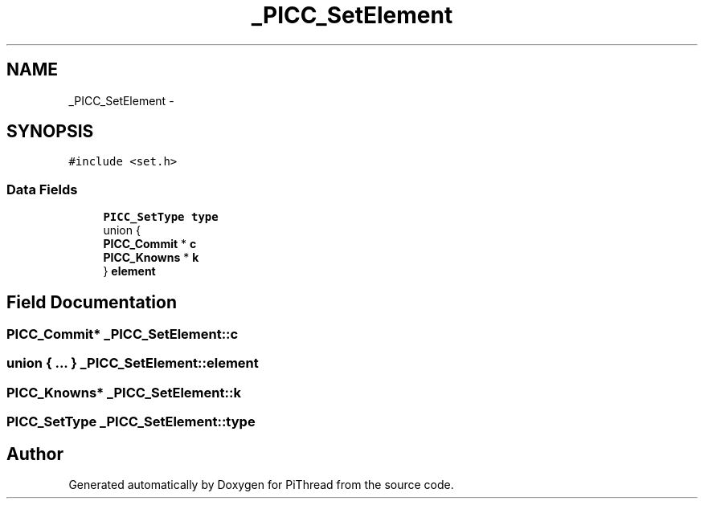 .TH "_PICC_SetElement" 3 "Fri Jan 25 2013" "PiThread" \" -*- nroff -*-
.ad l
.nh
.SH NAME
_PICC_SetElement \- 
.SH SYNOPSIS
.br
.PP
.PP
\fC#include <set\&.h>\fP
.SS "Data Fields"

.in +1c
.ti -1c
.RI "\fBPICC_SetType\fP \fBtype\fP"
.br
.ti -1c
.RI "union {"
.br
.ti -1c
.RI "   \fBPICC_Commit\fP * \fBc\fP"
.br
.ti -1c
.RI "   \fBPICC_Knowns\fP * \fBk\fP"
.br
.ti -1c
.RI "} \fBelement\fP"
.br
.in -1c
.SH "Field Documentation"
.PP 
.SS "\fBPICC_Commit\fP* _PICC_SetElement::c"

.SS "union { \&.\&.\&. }   _PICC_SetElement::element"

.SS "\fBPICC_Knowns\fP* _PICC_SetElement::k"

.SS "\fBPICC_SetType\fP _PICC_SetElement::type"


.SH "Author"
.PP 
Generated automatically by Doxygen for PiThread from the source code\&.
